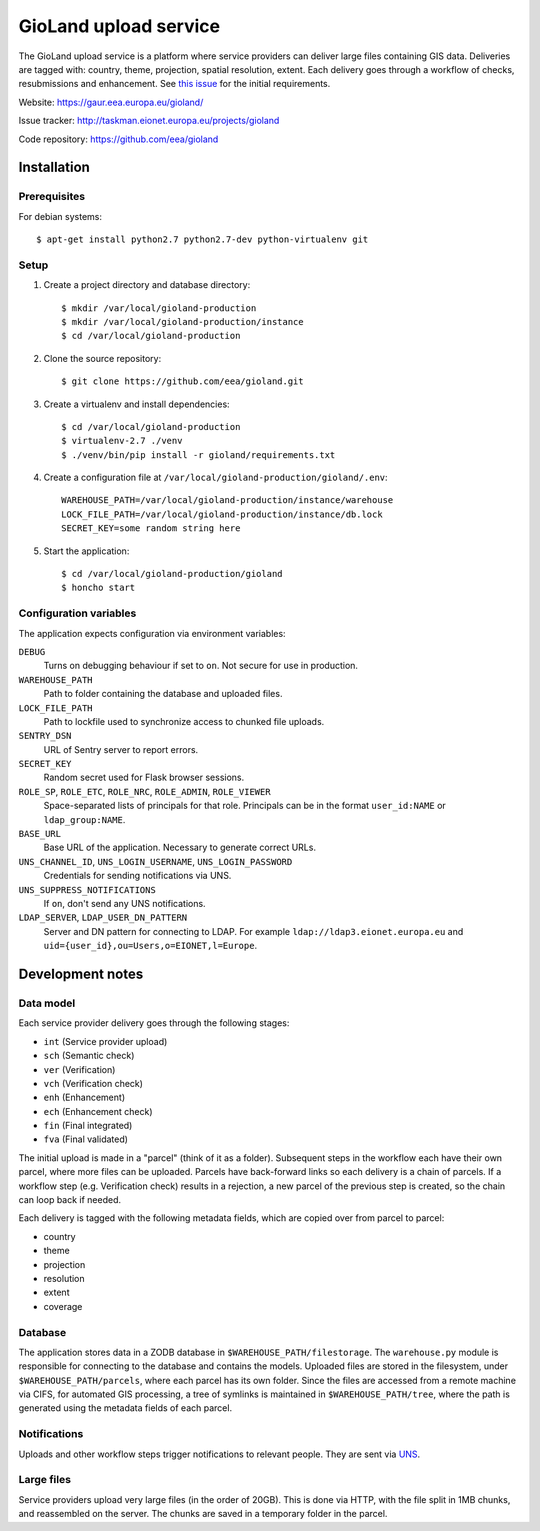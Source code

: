 ======================
GioLand upload service
======================

The GioLand upload service is a platform where service providers can
deliver large files containing GIS data. Deliveries are tagged with:
country, theme, projection, spatial resolution, extent. Each delivery
goes through a workflow of checks, resubmissions and enhancement. See
`this issue`_ for the initial requirements.

Website: https://gaur.eea.europa.eu/gioland/

Issue tracker: http://taskman.eionet.europa.eu/projects/gioland

Code repository: https://github.com/eea/gioland

.. _`this issue`: http://taskman.eionet.europa.eu/issues/2


Installation
============


Prerequisites
~~~~~~~~~~~~~
For debian systems::

    $ apt-get install python2.7 python2.7-dev python-virtualenv git


Setup
~~~~~
1. Create a project directory and database directory::

    $ mkdir /var/local/gioland-production
    $ mkdir /var/local/gioland-production/instance
    $ cd /var/local/gioland-production

2. Clone the source repository::

    $ git clone https://github.com/eea/gioland.git

3. Create a virtualenv and install dependencies::

    $ cd /var/local/gioland-production
    $ virtualenv-2.7 ./venv
    $ ./venv/bin/pip install -r gioland/requirements.txt

4. Create a configuration file at ``/var/local/gioland-production/gioland/.env``::

    WAREHOUSE_PATH=/var/local/gioland-production/instance/warehouse
    LOCK_FILE_PATH=/var/local/gioland-production/instance/db.lock
    SECRET_KEY=some random string here

5. Start the application::

    $ cd /var/local/gioland-production/gioland
    $ honcho start


Configuration variables
~~~~~~~~~~~~~~~~~~~~~~~
The application expects configuration via environment variables:

``DEBUG``
    Turns on debugging behaviour if set to ``on``. Not secure for use in
    production.

``WAREHOUSE_PATH``
    Path to folder containing the database and uploaded files.

``LOCK_FILE_PATH``
    Path to lockfile used to synchronize access to chunked file uploads.

``SENTRY_DSN``
    URL of Sentry server to report errors.

``SECRET_KEY``
    Random secret used for Flask browser sessions.

``ROLE_SP``, ``ROLE_ETC``, ``ROLE_NRC``, ``ROLE_ADMIN``, ``ROLE_VIEWER``
    Space-separated lists of principals for that role. Principals can be
    in the format ``user_id:NAME`` or ``ldap_group:NAME``.

``BASE_URL``
    Base URL of the application. Necessary to generate correct URLs.

``UNS_CHANNEL_ID``, ``UNS_LOGIN_USERNAME``, ``UNS_LOGIN_PASSWORD``
    Credentials for sending notifications via UNS.

``UNS_SUPPRESS_NOTIFICATIONS``
    If ``on``, don't send any UNS notifications.

``LDAP_SERVER``, ``LDAP_USER_DN_PATTERN``
    Server and DN pattern for connecting to LDAP. For example
    ``ldap://ldap3.eionet.europa.eu`` and
    ``uid={user_id},ou=Users,o=EIONET,l=Europe``.


Development notes
=================

Data model
~~~~~~~~~~
Each service provider delivery goes through the following stages:

* ``int`` (Service provider upload)
* ``sch`` (Semantic check)
* ``ver`` (Verification)
* ``vch`` (Verification check)
* ``enh`` (Enhancement)
* ``ech`` (Enhancement check)
* ``fin`` (Final integrated)
* ``fva`` (Final validated)

The initial upload is made in a "parcel" (think of it as a folder).
Subsequent steps in the workflow each have their own parcel, where more
files can be uploaded. Parcels have back-forward links so each delivery
is a chain of parcels. If a workflow step (e.g. Verification check)
results in a rejection, a new parcel of the previous step is created, so
the chain can loop back if needed.

Each delivery is tagged with the following metadata fields, which are
copied over from parcel to parcel:

* country
* theme
* projection
* resolution
* extent
* coverage


Database
~~~~~~~~
The application stores data in a ZODB database in
``$WAREHOUSE_PATH/filestorage``. The ``warehouse.py`` module is
responsible for connecting to the database and contains the models.
Uploaded files are stored in the filesystem, under
``$WAREHOUSE_PATH/parcels``, where each parcel has its own folder. Since
the files are accessed from a remote machine via CIFS, for automated GIS
processing, a tree of symlinks is maintained in
``$WAREHOUSE_PATH/tree``, where the path is generated using the metadata
fields of each parcel.


Notifications
~~~~~~~~~~~~~
Uploads and other workflow steps trigger notifications to relevant
people. They are sent via UNS_.

.. _UNS: http://uns.eionet.europa.eu/


Large files
~~~~~~~~~~~
Service providers upload very large files (in the order of 20GB). This
is done via HTTP, with the file split in 1MB chunks, and reassembled on
the server. The chunks are saved in a temporary folder in the parcel.
